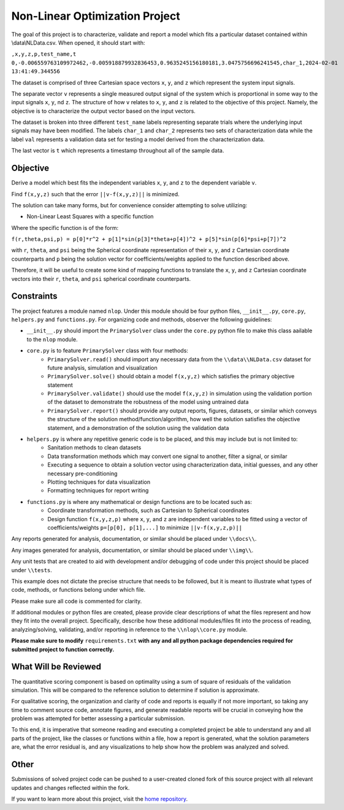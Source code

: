 Non-Linear Optimization Project
========================

The goal of this project is to characterize, validate and report a model which fits a particular dataset contained
within \\data\\NLData.csv. When opened, it should start with:

``,x,y,z,p,test_name,t
0,-0.006559763109972462,-0.005918879932836453,0.9635245156180181,3.0475756696241545,char_1,2024-02-01 13:41:49.344556``

The dataset is comprised of three Cartesian space vectors ``x``, ``y``, and ``z`` which represent the system input
signals.

The separate vector ``v`` represents a single measured output signal of the system which is proportional in some way to
the input signals ``x``, ``y``, nd ``z``. The structure of how ``v`` relates to ``x``, ``y``, and ``z`` is related to
the objective of this project. Namely, the objective is to characterize the output vector based on the input vectors.

The dataset is broken into three different ``test_name`` labels representing separate trials where the underlying input
signals may have been modified. The labels ``char_1`` and ``char_2`` represents two sets of characterization data while
the label ``val`` represents a validation data set for testing a model derived from the characterization data.

The last vector is ``t`` which represents a timestamp throughout all of the sample data.

Objective
---------------
Derive a model which best fits the independent variables ``x``, ``y``, and ``z`` to the dependent variable ``v``.

Find ``f(x,y,z)`` such that the error ``||v-f(x,y,z)||`` is minimized.

The solution can take many forms, but for convenience consider attempting to solve utilizing:

* Non-Linear Least Squares with a specific function

Where the specific function is of the form:

``f(r,theta,psi,p) = p[0]*r^2 + p[1]*sin(p[3]*theta+p[4])^2 + p[5]*sin(p[6]*psi+p[7])^2``

with ``r``, ``theta``, and ``psi`` being the Spherical coordinate representation of their ``x``, ``y``, and ``z`` Cartesian coordinate counterparts and ``p`` being the solution vector for coefficients/weights applied to the function described above.

Therefore, it will be useful to create some kind of mapping functions to translate the ``x``, ``y``, and ``z`` Cartesian coordinate vectors into their ``r``, ``theta``, and ``psi`` spherical coordinate counterparts.

Constraints
---------------
The project features a module named ``nlop``. Under this module should be four python files, ``__init__.py``, ``core.py``, ``helpers.py`` and
``functions.py``. For organizing code and methods, observer the following guidelines:

* ``__init__.py`` should import the ``PrimarySolver`` class under the ``core.py`` python file to make this class aailable to the ``nlop`` module.

* ``core.py`` is to feature ``PrimarySolver`` class with four methods:
    * ``PrimarySolver.read()`` should import any necessary data from the ``\\data\\NLData.csv`` dataset for future analysis, simulation and visualization
    * ``PrimarySolver.solve()`` should obtain a model ``f(x,y,z)`` which satisfies the primary objective statement
    * ``PrimarySolver.validate()`` should use the model ``f(x,y,z)`` in simulation using the validation portion of the dataset to demonstrate the robustness of the model using untrained data
    * ``PrimarySolver.report()`` should provide any output reports, figures, datasets, or similar which conveys the structure of the solution method/function/algorithm, how well the solution satisfies the objective statement, and a demonstration of the solution using the validation data

* ``helpers.py`` is where any repetitive generic code is to be placed, and this may include but is not limited to:
    * Sanitation methods to clean datasets
    * Data transformation methods which may convert one signal to another, filter a signal, or similar
    * Executing a sequence to obtain a solution vector using characterization data, initial guesses, and any other necessary pre-conditioning
    * Plotting techniques for data visualization
    * Formatting techniques for report writing

* ``functions.py`` is where any mathematical or design functions are to be located such as:
    * Coordinate transformation methods, such as Cartesian to Spherical coordinates
    * Design function ``f(x,y,z,p)`` where ``x``, ``y``, and ``z`` are independent variables to be fitted using a vector of coefficients/weights ``p=[p[0], p[1],...]`` to minimize ``||v-f(x,y,z,p)||``


Any reports generated for analysis, documentation, or similar should be placed under ``\\docs\\``.

Any images generated for analysis, documentation, or similar should be placed under ``\\img\\``.

Any unit tests that are created to aid with development and/or debugging of code under this project should be placed under ``\\tests``.

This example does not dictate the precise structure that needs to be followed, but it is meant to illustrate what types
of code, methods, or functions belong under which file.

Please make sure all code is commented for clarity.

If additional modules or python files are created, please provide clear descriptions of what the files represent and how they fit into the overall project.
Specifically, describe how these additional modules/files fit into the process of reading, analyzing/solving, validating, and/or reporting in reference to the ``\\nlop\\core.py`` module.

**Please make sure to modify** ``requirements.txt`` **with any and all python package dependencies required for submitted project to function correctly.**

What Will be Reviewed
---------------
The quantitative scoring component is based on optimality using a sum of square of residuals of the validation simulation. This will be compared to the reference solution to determine if solution is approximate.

For qualitative scoring, the organization and clarity of code and reports is equally if not more important, so taking any time to comment source code, annotate figures, and generate readable reports will be crucial in conveying how the problem was attempted for better assessing a particular submission.

To this end, it is imperative that someone reading and executing a completed project be able to understand any and all parts of the project, like the classes or functions within a file, how a report is generated, what the solution parameters are, what the error residual is, and any visualizations to help show how the problem was analyzed and solved.

Other
---------------
Submissions of solved project code can be pushed to a user-created cloned fork of this source project with all relevant updates and changes reflected within the fork.

If you want to learn more about this project, visit the `home repository <https://github.com/mikewcallahan/nonLinearOptimizationProject>`_.
